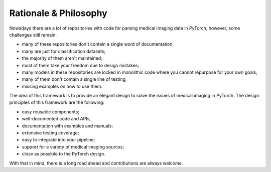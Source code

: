Rationale & Philosophy
===============================================================================
Nowadays there are a lot of repositories with code for parsing medical imaging
data in PyTorch, however, some challenges still remain:

* many of these repositories don't contain a single word of documentation;
* many are just for classification datasets;
* the majority of them aren't maintained;
* most of them take your freedom due to design mistakes;
* many models in these repositories are locked in monolithic code where
  you cannot repurpose for your own goals;
* many of them don't contain a single line of testing;
* missing examples on how to use them.

The idea of this framework is to provide an elegant design to solve the issues
of medical imaging in PyTorch. The design principles of this framework are
the following:

* easy reusable components;
* well-documented code and APIs;
* documentation with examples and manuals;
* extensive testing coverage;
* easy to integrate into your pipeline;
* support for a variety of medical imaging sources;
* close as possible to the PyTorch design.

With that in mind, there is a long road ahead and contributions are
always welcome.
